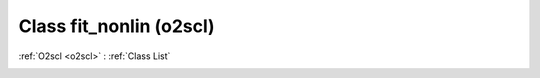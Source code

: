 Class fit_nonlin (o2scl)
========================

:ref:`O2scl <o2scl>` : :ref:`Class List`

.. _fit_nonlin:

.. doxygenclass:: o2scl::fit_nonlin

